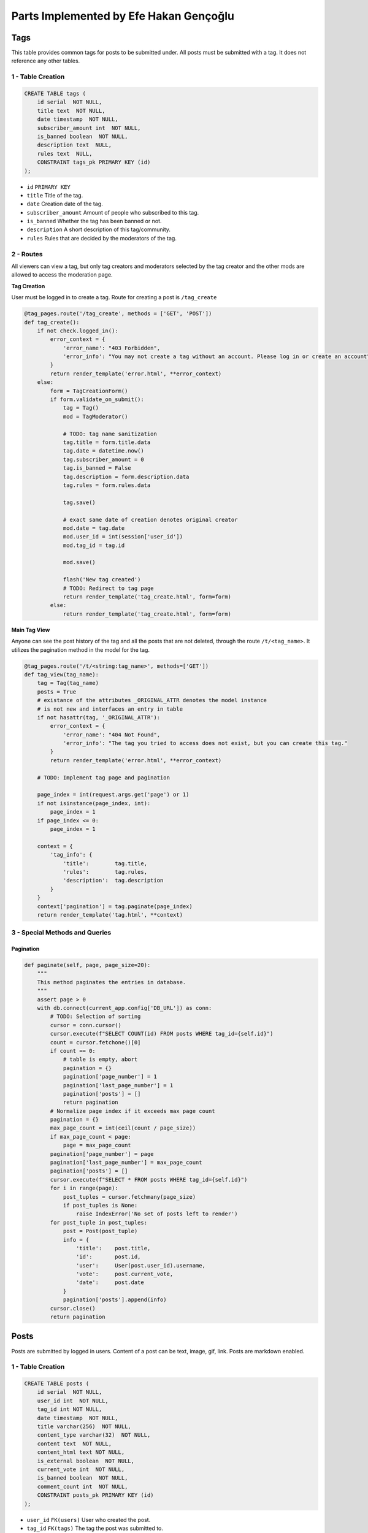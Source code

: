 Parts Implemented by Efe Hakan Gençoğlu
================================

**Tags**
--------

This table provides common tags for posts to be submitted under.
All posts must be submitted with a tag.
It does not reference any other tables.

1 - Table Creation
~~~~~~~~~~~~~~~~~~

.. code-block:: sql

        CREATE TABLE tags (
            id serial  NOT NULL,
            title text  NOT NULL,
            date timestamp  NOT NULL,
            subscriber_amount int  NOT NULL,
            is_banned boolean  NOT NULL,
            description text  NULL,
            rules text  NULL,
            CONSTRAINT tags_pk PRIMARY KEY (id)
        );


* ``id`` ``PRIMARY KEY``
* ``title`` Title of the tag.
* ``date`` Creation date of the tag.
* ``subscriber_amount`` Amount of people who subscribed to this tag.
* ``is_banned`` Whether the tag has been banned or not.
* ``description`` A short description of this tag/community.
* ``rules`` Rules that are decided by the moderators of the tag.

2 - Routes
~~~~~~~~~~

All viewers can view a tag, but only tag creators and moderators selected
by the tag creator and the other mods are allowed to access the
moderation page.

**Tag Creation**

User must be logged in to create a tag.
Route for creating a post is ``/tag_create``

.. code-block:: python

        @tag_pages.route('/tag_create', methods = ['GET', 'POST'])
        def tag_create():
            if not check.logged_in():
                error_context = {
                    'error_name': "403 Forbidden",
                    'error_info': "You may not create a tag without an account. Please log in or create an account"
                }
                return render_template('error.html', **error_context)
            else:
                form = TagCreationForm()
                if form.validate_on_submit():
                    tag = Tag()
                    mod = TagModerator()

                    # TODO: tag name sanitization
                    tag.title = form.title.data
                    tag.date = datetime.now()
                    tag.subscriber_amount = 0
                    tag.is_banned = False
                    tag.description = form.description.data
                    tag.rules = form.rules.data

                    tag.save()

                    # exact same date of creation denotes original creator
                    mod.date = tag.date
                    mod.user_id = int(session['user_id'])
                    mod.tag_id = tag.id

                    mod.save()

                    flash('New tag created')
                    # TODO: Redirect to tag page
                    return render_template('tag_create.html', form=form)
                else:
                    return render_template('tag_create.html', form=form)


**Main Tag View**

Anyone can see the post history of the tag and all the posts that are not deleted,
through the route ``/t/<tag_name>``. It utilizes the pagination method in the model for the tag.

.. code-block:: python

        @tag_pages.route('/t/<string:tag_name>', methods=['GET'])
        def tag_view(tag_name):
            tag = Tag(tag_name)
            posts = True
            # existance of the attributes _ORIGINAL_ATTR denotes the model instance
            # is not new and interfaces an entry in table
            if not hasattr(tag, '_ORIGINAL_ATTR'):
                error_context = {
                    'error_name': "404 Not Found",
                    'error_info': "The tag you tried to access does not exist, but you can create this tag."
                }
                return render_template('error.html', **error_context)
            
            # TODO: Implement tag page and pagination 
            
            page_index = int(request.args.get('page') or 1)
            if not isinstance(page_index, int):
                page_index = 1
            if page_index <= 0:
                page_index = 1
            
            context = {  
                'tag_info': {
                    'title':        tag.title,
                    'rules':        tag.rules,
                    'description':  tag.description
                }
            }
            context['pagination'] = tag.paginate(page_index)
            return render_template('tag.html', **context)


3 - Special Methods and Queries
~~~~~~~~~~~~~~~~~~~~~~~

Pagination
^^^^^^^^^^

.. code-block:: python

        def paginate(self, page, page_size=20):
            """
            This method paginates the entries in database.
            """
            assert page > 0
            with db.connect(current_app.config['DB_URL']) as conn:
                # TODO: Selection of sorting
                cursor = conn.cursor()
                cursor.execute(f"SELECT COUNT(id) FROM posts WHERE tag_id={self.id}")
                count = cursor.fetchone()[0]
                if count == 0:
                    # table is empty, abort 
                    pagination = {}
                    pagination['page_number'] = 1
                    pagination['last_page_number'] = 1
                    pagination['posts'] = []  
                    return pagination
                # Normalize page index if it exceeds max page count
                pagination = {}
                max_page_count = int(ceil(count / page_size))  
                if max_page_count < page:
                    page = max_page_count
                pagination['page_number'] = page
                pagination['last_page_number'] = max_page_count
                pagination['posts'] = []
                cursor.execute(f"SELECT * FROM posts WHERE tag_id={self.id}")
                for i in range(page):
                    post_tuples = cursor.fetchmany(page_size)
                    if post_tuples is None:
                        raise IndexError('No set of posts left to render')
                for post_tuple in post_tuples:
                    post = Post(post_tuple)
                    info = {
                        'title':    post.title,
                        'id':       post.id,
                        'user':     User(post.user_id).username,
                        'vote':     post.current_vote,
                        'date':     post.date
                    }
                    pagination['posts'].append(info)
                cursor.close()
                return pagination

Posts
-----

Posts are submitted by logged in users.
Content of a post can be text, image, gif, link.
Posts are markdown enabled.

1 - Table Creation
~~~~~~~~~~~~~~~~~~

.. code-block:: sql

        CREATE TABLE posts (
            id serial  NOT NULL,
            user_id int  NOT NULL,
            tag_id int NOT NULL,
            date timestamp  NOT NULL,
            title varchar(256)  NOT NULL,
            content_type varchar(32)  NOT NULL,
            content text  NOT NULL,
            content_html text NOT NULL,
            is_external boolean  NOT NULL,
            current_vote int  NOT NULL,
            is_banned boolean  NOT NULL,
            comment_count int  NOT NULL,
            CONSTRAINT posts_pk PRIMARY KEY (id)
        );


* ``user_id`` ``FK(users)`` User who created the post.
* ``tag_id`` ``FK(tags)`` The tag the post was submitted to.
* ``content_type`` text, image or link.
* ``content`` Markdown content.
* ``content_html`` Rendered Markdown content.

2 - Routes
~~~~~~~~~~

* ``/post/submit`` - Post submission
* ``/post/<post_id>`` - Main view
* ``/post/<post_id>/edit`` - Edit post (Only OP and Mods)
* ``/post/<post_id>/delete`` - Delete post (Only OP and Mods)


Comments
--------

Comments refernce posts, and go under posts.
Markdown enabled


1 - Table Creation
~~~~~~~~~~~~~~~~~~

.. code-block:: sql

        CREATE TABLE comments (
            id serial  NOT NULL,
            user_id int  NOT NULL,
            post_id int  NOT NULL,
            content_type varchar(32)  NOT NULL,
            content text  NOT NULL,
            content_html text NOT NULL,
            is_external boolean  NOT NULL,
            date timestamp  NOT NULL,
            current_vote int  NOT NULL,
            CONSTRAINT comments_pk PRIMARY KEY (id)
        );


* ``user_id`` ``FK(users)`` User who created the post.
* ``tag_id`` ``FK(tags)`` The tag the post was submitted to.
* ``content_type`` text, image or link.
* ``content`` Markdown content.
* ``content_html`` Rendered Markdown content.

2 - Routes
~~~~~~~~~~

* ``/post/submit`` - Post submission
* ``/post/<post_id>`` - Main view
* ``/post/<post_id>/edit`` - Edit post (Only OP and Mods)
* ``/post/<post_id>/delete`` - Delete post (Only OP and Mods)



